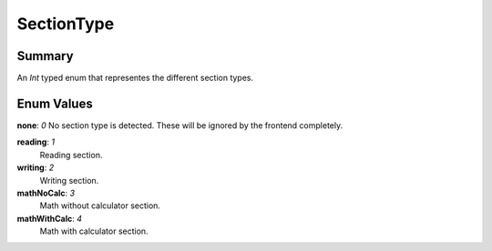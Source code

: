 SectionType
===========

=======
Summary
=======

An *Int* typed enum that representes the different section types.

===========
Enum Values
===========

| **none**: *0*
  No section type is detected.  These will be ignored
  by the frontend completely.

**reading**: *1*
  Reading section.

**writing**: *2*
  Writing section.

**mathNoCalc**: *3*
  Math without calculator section.

**mathWithCalc**: *4*
  Math with calculator section.
